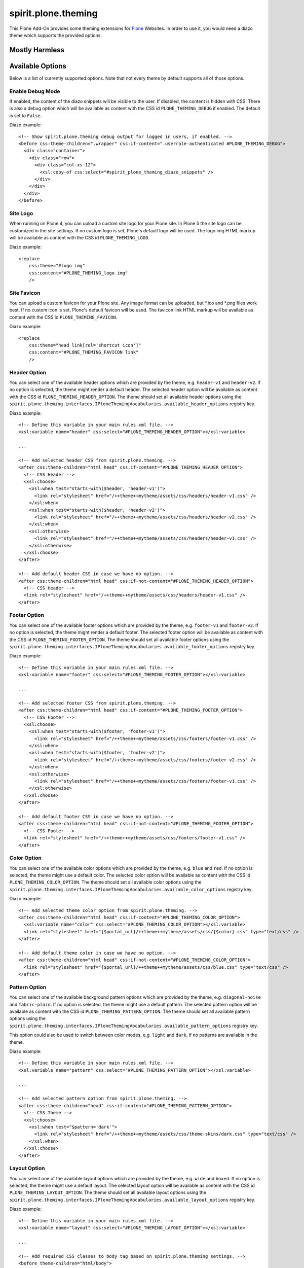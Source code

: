 spirit.plone.theming
====================

This Plone Add-On provides some theming extensions for `Plone`_ Websites.
In order to use it, you would need a diazo theme which supports the provided options.


Mostly Harmless
---------------

.. image:: https://travis-ci.org/it-spirit/spirit.plone.theming.png?branch=master
    :target: http://travis-ci.org/it-spirit/spirit.plone.theming
    :alt: Travis CI status


Available Options
-----------------

Below is a list of currently supported options.
Note that not every theme by default supports all of those options.

Enable Debug Mode
#################

If enabled, the content of the diazo snippets will be visible to the user.
If disabled, the content is hidden with CSS.
There is also a debug option which will be available as content with the CSS id ``PLONE_THEMING_DEBUG`` if enabled.
The default is set to ``False``.

Diazo example::

  <!-- Show spirit.plone.theming debug output for logged in users, if enabled. -->
  <before css:theme-children=".wrapper" css:if-content=".userrole-authenticated #PLONE_THEMING_DEBUG">
    <div class="container">
      <div class="row">
        <div class="col-xs-12">
          <xsl:copy-of css:select="#spirit_plone_theming_diazo_snippets" />
        </div>
      </div>
    </div>
  </before>


Site Logo
#########

When running on Plone 4, you can upload a custom site logo for your Plone site.
In Plone 5 the site logo can be customized in the site settings.
If no custom logo is set, Plone's default logo will be used.
The logo img HTML markup will be available as content with the CSS id ``PLONE_THEMING_LOGO``.

Diazo example::

    <replace
        css:theme="#logo img"
        css:content="#PLONE_THEMING_logo img"
        />


Site Favicon
############

You can upload a custom favicon for your Plone site.
Any image format can be uploaded, but \*.ico and \*.png files work best.
If no custom icon is set, Plone's default favicon will be used.
The favicon link HTML markup will be available as content with the CSS id ``PLONE_THEMING_FAVICON``.

Diazo example::

    <replace
        css:theme="head link[rel='shortcut icon']"
        css:content="#PLONE_THEMING_FAVICON link"
        />


Header Option
#############

You can select one of the available header options which are provided by the theme, e.g. ``header-v1`` and ``header-v2``.
If no option is selected, the theme might render a default header.
The selected header option will be available as content with the CSS id ``PLONE_THEMING_HEADER_OPTION``.
The theme should set all available header options using the ``spirit.plone.theming.interfaces.IPloneThemingVocabularies.available_header_options`` registry key.

Diazo example::

    <!-- Define this variable in your main rules.xml file. -->
    <xsl:variable name="header" css:select="#PLONE_THEMING_HEADER_OPTION"></xsl:variable>

    ...

    <!-- Add selected header CSS from spirit.plone.theming. -->
    <after css:theme-children="html head" css:if-content="#PLONE_THEMING_HEADER_OPTION">
      <!-- CSS Header -->
      <xsl:choose>
        <xsl:when test="starts-with($header, 'header-v1')">
          <link rel="stylesheet" href="/++theme++mytheme/assets/css/headers/header-v1.css" />
        </xsl:when>
        <xsl:when test="starts-with($header, 'header-v2')">
          <link rel="stylesheet" href="/++theme++mytheme/assets/css/headers/header-v2.css" />
        </xsl:when>
        <xsl:otherwise>
          <link rel="stylesheet" href="/++theme++mytheme/assets/css/headers/header-v1.css" />
        </xsl:otherwise>
      </xsl:choose>
    </after>

    <!-- Add default header CSS in case we have no option. -->
    <after css:theme-children="html head" css:if-not-content="#PLONE_THEMING_HEADER_OPTION">
      <!-- CSS Header -->
      <link rel="stylesheet" href="/++theme++mytheme/assets/css/headers/header-v1.css" />
    </after>


Footer Option
#############

You can select one of the available footer options which are provided by the theme, e.g. ``footer-v1`` and ``footer-v2``.
If no option is selected, the theme might render a default footer.
The selected footer option will be available as content with the CSS id ``PLONE_THEMING_FOOTER_OPTION``.
The theme should set all available footer options using the ``spirit.plone.theming.interfaces.IPloneThemingVocabularies.available_footer_options`` registry key.

Diazo example::

    <!-- Define this variable in your main rules.xml file. -->
    <xsl:variable name="footer" css:select="#PLONE_THEMING_FOOTER_OPTION"></xsl:variable>

    ...

    <!-- Add selected footer CSS from spirit.plone.theming. -->
    <after css:theme-children="html head" css:if-content="#PLONE_THEMING_FOOTER_OPTION">
      <!-- CSS Footer -->
      <xsl:choose>
        <xsl:when test="starts-with($footer, 'footer-v1')">
          <link rel="stylesheet" href="/++theme++mytheme/assets/css/footers/footer-v1.css" />
        </xsl:when>
        <xsl:when test="starts-with($footer, 'footer-v2')">
          <link rel="stylesheet" href="/++theme++mytheme/assets/css/footers/footer-v2.css" />
        </xsl:when>
        <xsl:otherwise>
          <link rel="stylesheet" href="/++theme++mytheme/assets/css/footers/footer-v1.css" />
        </xsl:otherwise>
      </xsl:choose>
    </after>

    <!-- Add default footer CSS in case we have no option. -->
    <after css:theme-children="html head" css:if-not-content="#PLONE_THEMING_FOOTER_OPTION">
      <!-- CSS Footer -->
      <link rel="stylesheet" href="/++theme++mytheme/assets/css/footers/footer-v1.css" />
    </after>


Color Option
############

You can select one of the available color options which are provided by the theme, e.g. ``blue`` and ``red``.
If no option is selected, the theme might use a default color.
The selected color option will be available as content with the CSS id ``PLONE_THEMING_COLOR_OPTION``.
The theme should set all available color options using the ``spirit.plone.theming.interfaces.IPloneThemingVocabularies.available_color_options`` registry key.

Diazo example::

    <!-- Add selected theme color option from spirit.plone.theming. -->
    <after css:theme-children="html head" css:if-content="#PLONE_THEMING_COLOR_OPTION">
      <xsl:variable name="color" css:select="#PLONE_THEMING_COLOR_OPTION"></xsl:variable>
      <link rel="stylesheet" href="{$portal_url}/++theme++mytheme/assets/css/{$color}.css" type="text/css" />
    </after>

    <!-- Add default theme color in case we have no option. -->
    <after css:theme-children="html head" css:if-not-content="#PLONE_THEMING_COLOR_OPTION">
      <link rel="stylesheet" href="{$portal_url}/++theme++mytheme/assets/css/blue.css" type="text/css" />
    </after>


Pattern Option
##############

You can select one of the available background pattern options which are provided by the theme, e.g. ``diagonal-noise`` and ``fabric-plaid``.
If no option is selected, the theme might use a default pattern.
The selected pattern option will be available as content with the CSS id ``PLONE_THEMING_PATTERN_OPTION``.
The theme should set all available pattern options using the ``spirit.plone.theming.interfaces.IPloneThemingVocabularies.available_pattern_options`` registry key.

This option could also be used to switch between color modes, e.g. ``light`` and ``dark``, if no patterns are available in the theme.

Diazo example::

    <!-- Define this variable in your main rules.xml file. -->
    <xsl:variable name="pattern" css:select="#PLONE_THEMING_PATTERN_OPTION"></xsl:variable>

    ...

    <!-- Add selected pattern option from spirit.plone.theming. -->
    <after css:theme-children="head" css:if-content="#PLONE_THEMING_PATTERN_OPTION">
      <!-- CSS Theme -->
      <xsl:choose>
        <xsl:when test="$pattern='dark'">
          <link rel="stylesheet" href="/++theme++mytheme/assets/css/theme-skins/dark.css" type="text/css" />
        </xsl:when>
      </xsl:choose>
    </after>


Layout Option
#############

You can select one of the available layout options which are provided by the theme, e.g. ``wide`` and ``boxed``.
If no option is selected, the theme might use a default layout.
The selected layout option will be available as content with the CSS id ``PLONE_THEMING_LAYOUT_OPTION``.
The theme should set all available layout options using the ``spirit.plone.theming.interfaces.IPloneThemingVocabularies.available_layout_options`` registry key.

Diazo example::

    <!-- Define this variable in your main rules.xml file. -->
    <xsl:variable name="layout" css:select="#PLONE_THEMING_LAYOUT_OPTION"></xsl:variable>

    ...

    <!-- Add required CSS classes to body tag based on spirit.plone.theming settings. -->
    <before theme-children="html/body">
      <xsl:attribute name="class"><xsl:value-of select="/html/body/@class" />

        <!-- Add selected layout classes from spirit.plone.theming to body tag. -->
        <xsl:choose>
          <xsl:when test="$layout='boxed'">
            <xsl:value-of select="' boxed-layout container'" />
          </xsl:when>
        </xsl:choose>

        ...

      </xsl:attribute>
    </before>


Slogan
######

Add a slogan for your website (HTML is supported).
The slogan will be available as content with the CSS id ``PLONE_THEMING_SLOGAN``.

Diazo example::

    <replace css:content="#PLONE_THEMING_SLOGAN" css:theme="#header-headline" />
    <drop css:if-not-content="#PLONE_THEMING_SLOGAN" css:theme="#header-headline" />


Phone number
############

Add a phone number for your primary website contact.
The phone number will be available as content with the CSS id ``PLONE_THEMING_PHONE_NUMBER`` and ``PLONE_THEMING_PHONE_NUMBER_RAW`` (all non-number characters removed).

Diazo example::

    <replace css:content="#PLONE_THEMING_PHONE_NUMBER" css:theme=".site-social-links .phone" />
    <drop css:if-not-content="#PLONE_THEMING_PHONE_NUMBER" css:theme=".site-social-links .phone" />


E-Mail Address
##############

Add a valid email address.
The email address will be available as content with the CSS id ``PLONE_THEMING_EMAIL``.

Diazo example::

    <replace css:content="#PLONE_THEMING_EMAIL" css:theme=".site-social-links .email" />
    <drop css:if-not-content="#PLONE_THEMING_EMAIL" css:theme=".site-social-links .email" />


Hide Search Box
###############

If enabled, the search box (available in the header part) will be removed in the theme.
The searchbox option will be available as content with the CSS id ``PLONE_THEMING_HIDE_SEARCHBOX`` if enabled.

Diazo example::

    <replace css:if-not-content="#PLONE_THEMING_HIDE_SEARCHBOX" css:theme=".site-search">
      <xsl:for-each css:select="#portal-searchbox form">
        <form><xsl:copy-of select="attribute::*[not(name()='class')]" /><xsl:attribute name="class">site-search <xsl:value-of select="@class" /></xsl:attribute>
          <div class="input-append">
            <xsl:copy-of css:select="#searchGadget" />
            <xsl:for-each select="//input[@class='searchButton']">
              <button><xsl:copy-of select="attribute::*[not(name()='class')]" /><xsl:attribute name="class">btn <xsl:value-of select="@class" /></xsl:attribute>
                <i class="icon-search"></i>
              </button>
            </xsl:for-each>
          </div>
        </form>
      </xsl:for-each>
    </replace>
    <drop css:theme=".site-search" css:if-content="#PLONE_THEMING_HIDE_SEARCHBOX" />


Slideshow Fullscreen Mode
#########################

If enabled, a slideshow (if available) will be rendered in fullscreen mode.
Depending on the theme, this might be above the main menu or as header background.
If disabled, the slideshow is visible within the content area.
The slideshow fullscreen mode will be available as content with the CSS id ``PLONE_THEMING_SLIDESHOW_FULLSCREEN`` if enabled.

Diazo example::

    <rules css:if-content="#PLONE_THEMING_SLIDESHOW_FULLSCREEN">
      <replace css:theme-children="#slideshow_fs">
        <xsl:for-each css:select=".carousel">
          <div class="row">
            <div><xsl:copy-of select="attribute::*" />
              <xsl:apply-templates />
            </div>
          </div>
        </xsl:for-each>
      </replace>
      <drop css:content=".carousel" />
    </rules>
    <drop css:theme="#slideshow_fs" css:if-not-content="#PLONE_THEMING_SLIDESHOW_FULLSCREEN" />


Custom Footer Text
##################

Add your custom footer text (HTML is supported).
The footer text will be available as content with the CSS id ``PLONE_THEMING_FOOTER_TEXT``.
You can also add the following variables:

- ``{portal_url}``
- ``{year}``

Example::

     <p>&copy; Copyright 2009-{year} Your Company Name.</p>

Diazo example (Plone 5)::

    <!-- Replace footer information with Plone version. -->
    <replace
        css:if-not-content="#PLONE_THEMING_FOOTER_TEXT"
        css:theme-children=".footer-copyright p"
        css:content-children="#portal-footer-wrapper #portal-footer-signature .portletContent"
        />

    <replace
        css:if-content="#PLONE_THEMING_FOOTER_TEXT"
        css:theme-children=".footer-copyright"
        css:content-children="#PLONE_THEMING_FOOTER_TEXT"
        />


Hide Footer Text
################

If enabled, the footer text (available in the footer part) will be removed in the theme.
The footer option will be available as content with the CSS id ``PLONE_THEMING_HIDE_FOOTER`` if enabled.

Diazo example::

    <rules css:if-not-content="#PLONE_THEMING_HIDE_FOOTER">
      ...
    </rules>
    <drop css:theme-children=".footer-copyright" css:if-content="#PLONE_THEMING_HIDE_FOOTER" />


Custom Colophon Text
####################

Add your custom colophon text (HTML is supported).
The colophon text will be available as content with the CSS id ``PLONE_THEMING_COLOPHON_TEXT``.
You can also add the following variables:

- ``{portal_url}``
- ``{year}``

Example::

     <p>Powered by Plone, Python & <a href="{portal_url}">Your Company Name</a></p>


Diazo example (Plone 5)::

    <!-- Replace colophon information with Plone version. -->
    <replace
        css:if-not-content="#PLONE_THEMING_COLOPHON_TEXT"
        css:theme-children=".footer-colophon p"
        css:content-children="#portal-footer-wrapper #portal-colophon .portletContent"
        />

    <replace
        css:if-content="#PLONE_THEMING_COLOPHON_TEXT"
        css:theme-children=".footer-colophon"
        css:content-children="#PLONE_THEMING_COLOPHON_TEXT"
        />


Hide Colophon Text
##################

If enabled, the colophon text (available in the footer part) will be removed in the theme.
The colophon option will be available as content with the CSS id ``PLONE_THEMING_HIDE_COLOPHON`` if enabled.

Diazo example::

    <rules css:if-not-content="#PLONE_THEMING_HIDE_COLOPHON">
      ...
    </rules>
    <drop css:theme-children=".footer-colophon" css:if-content="#PLONE_THEMING_HIDE_COLOPHON" />


Additional available snippets
-----------------------------

The following snippets are always available, as soon as the add-on is activated.

plone_version
#############

It will show the currently used Plone major version number.
It will be available as content with the CSS id ``PLONE_THEMING_PLONE_VERSION_${plone_version}``, e.g. ``PLONE_THEMING_PLONE_VERSION_4`` for Plone 4.

Diazo example::

    <rules css:if-content="#PLONE_THEMING_PLONE_VERSION_4">
      <!-- Do some Plone 4 specific stuff -->
    </rules>

    <rules css:if-content="#PLONE_THEMING_PLONE_VERSION_5">
      <!-- Do some Plone 5 specific stuff -->
    </rules>


Adding available options from within a Diazo Theme
--------------------------------------------------

By default, the available options for header, footer, color and layout are empty.
But a theme can add it's options to the list of available items by adding elements to the ``plone.registry`` based record values.
The values are then provided as a vocabulary to the theming settings.
The records are defined in ``spirit.plone.theming.interfaces.IPloneThemingVocabularies``.
Currently the following records are available:

- ``available_header_options``
- ``available_footer_options``
- ``available_color_options``
- ``available_layout_options``

A theme could add the records on installation time using the ``registry.xml`` GenersicSetup import step::

    <registry>
      <record field="available_color_options"
          name="spirit.plone.theming.interfaces.IPloneThemingVocabularies.available_color_options"
          interface="spirit.plone.theming.interfaces.IPloneThemingVocabularies">
        <value>
          <element>color-1</element>
          <element>color-2</element>
        </value>
      </record>
      <record field="available_footer_options"
          name="spirit.plone.theming.interfaces.IPloneThemingVocabularies.available_footer_options"
          interface="spirit.plone.theming.interfaces.IPloneThemingVocabularies">
        <value>
          <element>footer-default</element>
          <element>footer-v1</element>
          <element>footer-v2</element>
        </value>
      </record>
      <record field="available_header_options"
          name="spirit.plone.theming.interfaces.IPloneThemingVocabularies.available_header_options"
          interface="spirit.plone.theming.interfaces.IPloneThemingVocabularies">
        <value>
          <element>header-default</element>
          <element>header-v1</element>
          <element>header-v2</element>
        </value>
      </record>
      <record field="available_layout_options"
          name="spirit.plone.theming.interfaces.IPloneThemingVocabularies.available_layout_options"
          interface="spirit.plone.theming.interfaces.IPloneThemingVocabularies">
        <value>
          <element>boxed</element>
          <element>wide</element>
        </value>
      </record>
      <record field="available_pattern_options"
          name="spirit.plone.theming.interfaces.IPloneThemingVocabularies.available_pattern_options"
          interface="spirit.plone.theming.interfaces.IPloneThemingVocabularies">
        <value>
          <element>diagonal-noise</element>
          <element>fabric-plaid</element>
        </value>
      </record>
    </registry>

When the theme gets uninstalled, the entries should be removed.
To do this, add a ``registry.xml`` file to your uninstall profile with the following content::

    <registry>
      <record field="available_color_options"
          name="spirit.plone.theming.interfaces.IPloneThemingVocabularies.available_color_options"
          interface="spirit.plone.theming.interfaces.IPloneThemingVocabularies">
        <value />
      </record>
      <record field="available_footer_options"
          name="spirit.plone.theming.interfaces.IPloneThemingVocabularies.available_footer_options"
          interface="spirit.plone.theming.interfaces.IPloneThemingVocabularies">
        <value />
      </record>
      <record field="available_header_options"
          name="spirit.plone.theming.interfaces.IPloneThemingVocabularies.available_header_options"
          interface="spirit.plone.theming.interfaces.IPloneThemingVocabularies">
        <value />
      </record>
      <record field="available_layout_options"
          name="spirit.plone.theming.interfaces.IPloneThemingVocabularies.available_layout_options"
          interface="spirit.plone.theming.interfaces.IPloneThemingVocabularies">
        <value />
      </record>
      <record field="available_pattern_options"
          name="spirit.plone.theming.interfaces.IPloneThemingVocabularies.available_pattern_options"
          interface="spirit.plone.theming.interfaces.IPloneThemingVocabularies">
        <value />
      </record>
    </registry>

``spirit.plone.theming`` has a dependency to `collective.themesitesetup`_, which allows the embedding of GenericSetup import and export steps into zipped theme packages.
To enable this, add the following lines to your theme's manifest.cfg::

  [theme:genericsetup]
  install = install
  uninstall = uninstall

Add the two folders ``install`` and ``uninstall`` next to your manifest.cfg and copy over the ``registry.xml`` files from above.


.. note::

    Themes created with `spirit.bob`_'s ``diazo_theme`` template already include the dependency to ``spirit.plone.theming`` and the required ``registry.xml`` files.

.. _`Plone`: https://plone.org
.. _`collective.themesitesetup`: https://github.com/collective/collective.themesitesetup
.. _`spirit.bob`: https://github.com/it-spirit/spirit.bob
